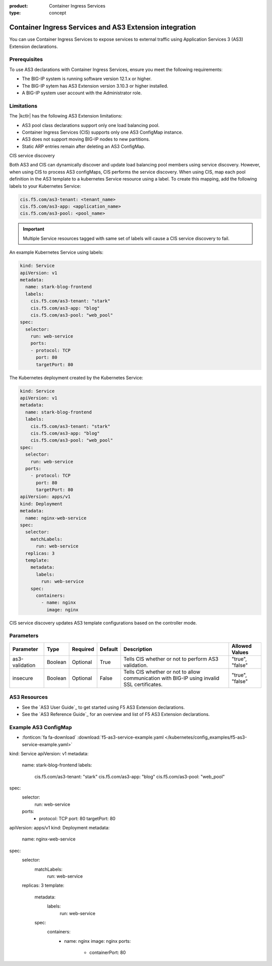 :product: Container Ingress Services
:type: concept

.. _kctlr-k8s-as3-use:

Container Ingress Services and AS3 Extension integration
========================================================

You can use Container Ingress Services to expose services to external traffic using Application Services 3 (AS3) Extension declarations.

Prerequisites
`````````````
To use AS3 declarations with Container Ingress Services, ensure you meet the following requirements:

- The BIG-IP system is running software version 12.1.x or higher.
- The BIG-IP sytem has AS3 Extension version 3.10.3 or higher installed.
- A BIG-IP system user account with the Administrator role.

Limitations
```````````
The |kctlr| has the following AS3 Extension limitations:

- AS3 pool class declarations support only one load balancing pool.
- Container Ingress Services (CIS) supports only one AS3 ConfigMap instance.
- AS3 does not support moving BIG-IP nodes to new partitions.
- Static ARP entries remain after deleting an AS3 ConfigMap.

CIS service discovery

Both AS3 and CIS can dynamically discover and update load balancing pool members using service discovery. However, when using CIS to process AS3 configMaps, CIS performs the service discovery. When using CIS, map each pool definition in the AS3 template to a kubernetes Service resource using a label. To create this mapping, add the following labels to your Kubernetes Service:

.. code-block:: yaml

  cis.f5.com/as3-tenant: <tenant_name>
  cis.f5.com/as3-app: <application_name>
  cis.f5.com/as3-pool: <pool_name>

.. important::

  Multiple Service resources tagged with same set of labels will cause a CIS service discovery to fail.

An example Kubernetes Service using labels:

.. code-block:: yaml

  kind: Service
  apiVersion: v1
  metadata:
    name: stark-blog-frontend
    labels:
      cis.f5.com/as3-tenant: "stark"
      cis.f5.com/as3-app: "blog"
      cis.f5.com/as3-pool: "web_pool"
  spec:
    selector:
      run: web-service
      ports:
      - protocol: TCP
        port: 80
        targetPort: 80

The Kubernetes deployment created by the Kubernetes Service:

.. code-block:: yaml

  kind: Service
  apiVersion: v1
  metadata:
    name: stark-blog-frontend
    labels:
      cis.f5.com/as3-tenant: "stark"
      cis.f5.com/as3-app: "blog"
      cis.f5.com/as3-pool: "web_pool"
  spec:
    selector:
      run: web-service
    ports:
      - protocol: TCP
        port: 80
        targetPort: 80
  apiVersion: apps/v1
  kind: Deployment
  metadata:
    name: nginx-web-service
  spec:
    selector:
      matchLabels:
        run: web-service
    replicas: 3
    template:
      metadata:
        labels:
          run: web-service
      spec:
        containers:
          - name: nginx
            image: nginx


CIS service discovery updates AS3 template configurations based on the controller mode.

+------------------------------------------------------------------------------------------------------------------------+
| Controller mode  | Configuration update                                                                                |
+==================+=====================================================================================================+
| Cluster IP       |  - Add the Kubernetes Service endpoint IP Addresses to the ServiceAddresses section.                |
|                  |  - Use the Kubernetes Service endpoint service ports to replace entries in the ServicePort section. |
+------------------+-----------------------------------------------------------------------------------------------------+
| Node Port        | - Add the Kubernetes cluster node IP addresses to the ServerAddresses section.                      |
|                  | - Use the Kubernetes cluster NodePort ports to replace entries in the ServicePort section.          | 
|                  |  Ensure you expose Kubernetes services as type Nodeport.                                               |
+------------------+-----------------------------------------------------------------------------------------------------+

Parameters
``````````
+-----------------+---------+----------+-------------------+-----------------------------------------+-----------------+
| Parameter       | Type    | Required | Default           | Description                             | Allowed Values  |
+=================+=========+==========+===================+=========================================+=================+
| as3-validation  | Boolean | Optional | True              | Tells CIS whether or not to             |                 |
|                 |         |          |                   | perform AS3 validation.                 | "true", "false" |  
+-----------------+---------+----------+-------------------+-----------------------------------------+-----------------+
| insecure        | Boolean | Optional | False             | Tells CIS whether or not to             |                 |
|                 |         |          |                   | allow communication with BIG-IP using   |                 |
|                 |         |          |                   | invalid SSL certificates.               | "true", "false" |
+-----------------+---------+----------+-------------------+-----------------------------------------+-----------------+

AS3 Resources
`````````````
- See the `AS3 User Guide`_ to get started using F5 AS3 Extension declarations.
- See the `AS3 Reference Guide`_ for an overview and list of F5 AS3 Extension declarations.

Example AS3 ConfigMap
`````````````````````
- :fonticon:`fa fa-download` :download:`f5-as3-service-example.yaml </kubernetes/config_examples/f5-as3-service-example.yaml>`

kind: Service
apiVersion: v1
metadata:
  name: stark-blog-frontend
  labels:
    cis.f5.com/as3-tenant: "stark"
    cis.f5.com/as3-app: "blog"
    cis.f5.com/as3-pool: "web_pool"
spec:
  selector:
    run: web-service
  ports:
    - protocol: TCP
      port: 80
      targetPort: 80
apiVersion: apps/v1
kind: Deployment
metadata:
  name: nginx-web-service
spec:
  selector:
    matchLabels:
      run: web-service
  replicas: 3
  template:
    metadata:
      labels:
        run: web-service
    spec:
      containers:
        - name: nginx
          image: nginx
          ports:
            - containerPort: 80
